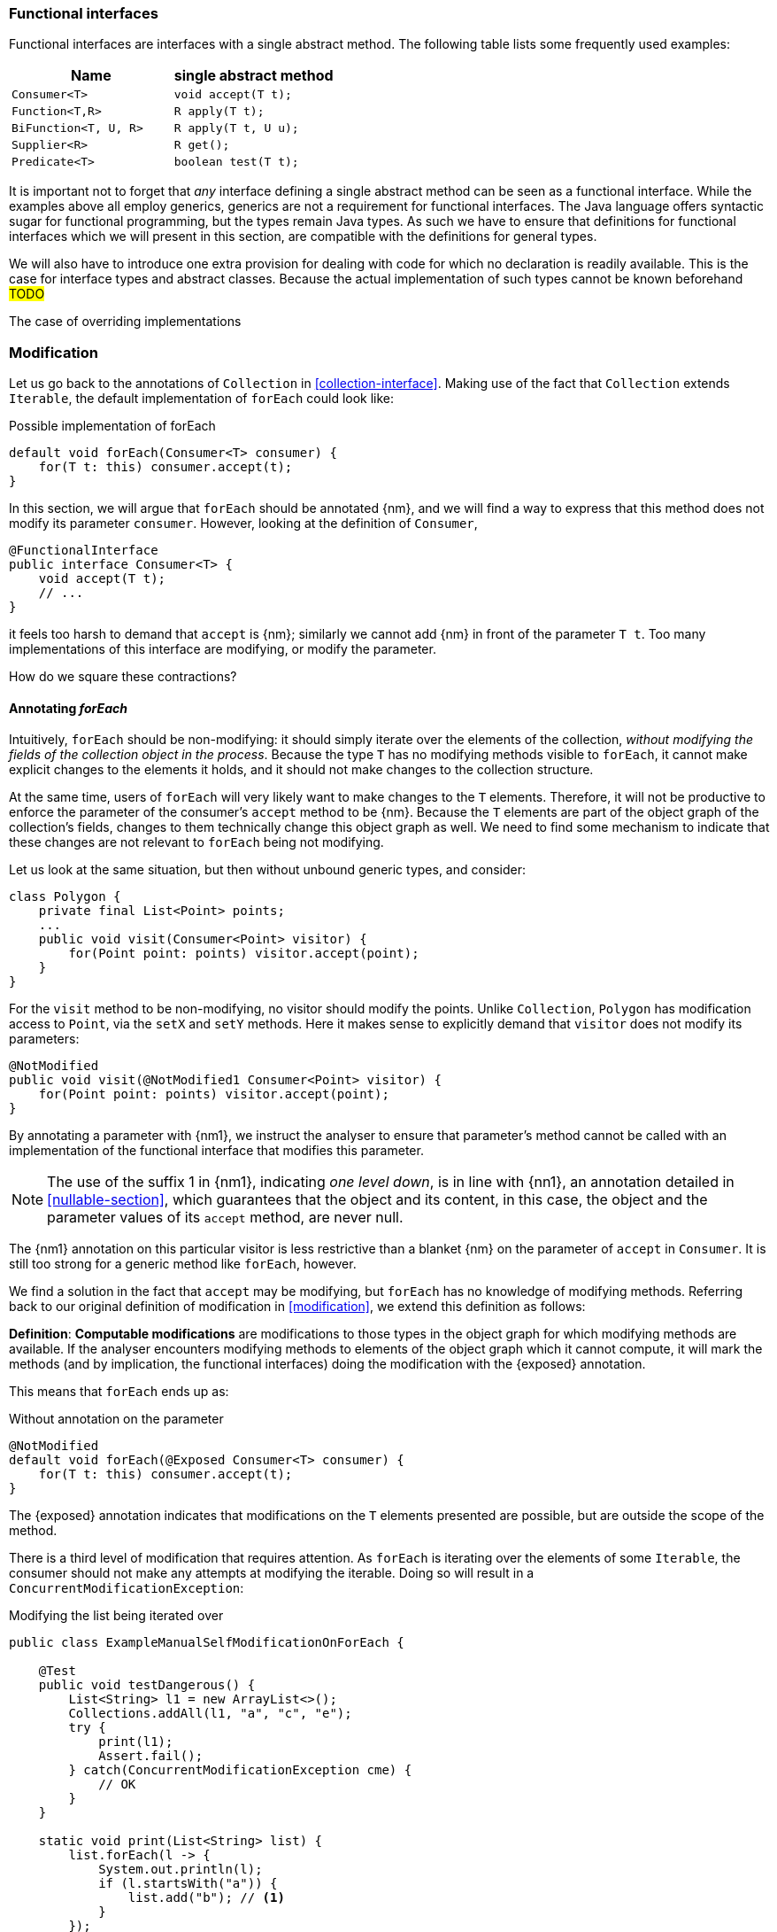 [#functional-interfaces]
=== Functional interfaces

Functional interfaces are interfaces with a single abstract method.
The following table lists some frequently used examples:

[options=header]
|===

| Name | single abstract method
| `Consumer<T>` | `void accept(T t);`
| `Function<T,R>` | `R apply(T t);`
| `BiFunction<T, U, R>` | `R apply(T t, U u);`
| `Supplier<R>` | `R get();`
| `Predicate<T>` | `boolean test(T t);`
|===

It is important not to forget that _any_ interface defining a single abstract method can be seen as a functional interface.
While the examples above all employ generics, generics are not a requirement for functional interfaces.
The Java language offers syntactic sugar for functional programming, but the types remain Java types.
As such we have to ensure that definitions for functional interfaces which we will present in this section, are compatible with the definitions for general types.

We will also have to introduce one extra provision for dealing with code for which no declaration is readily available.
This is the case for interface types and abstract classes.
Because the actual implementation of such types cannot be known beforehand #TODO#

The case of overriding implementations

=== Modification

Let us go back to the annotations of `Collection` in <<collection-interface>>.
Making use of the fact that `Collection` extends `Iterable`, the default implementation of `forEach` could look like:

.Possible implementation of forEach
[source,java]
----
default void forEach(Consumer<T> consumer) {
    for(T t: this) consumer.accept(t);
}
----

In this section, we will argue that `forEach` should be annotated {nm}, and we will find a way to express that this method does not modify its parameter `consumer`.
However, looking at the definition of `Consumer`,

[source,java]
----
@FunctionalInterface
public interface Consumer<T> {
    void accept(T t);
    // ...
}
----

it feels too harsh to demand that `accept` is {nm}; similarly we cannot add {nm} in front of the parameter `T t`.
Too many implementations of this interface are modifying, or modify the parameter.

How do we square these contractions?

==== Annotating _forEach_

Intuitively, `forEach` should be non-modifying: it should simply iterate over the elements of the collection, _without modifying the fields of the collection object in the process_.
Because the type `T` has no modifying methods visible to `forEach`, it cannot make explicit changes to the elements it holds, and it should not make changes to the collection structure.

At the same time, users of `forEach` will very likely want to make changes to the `T` elements.
Therefore, it will not be productive to enforce the parameter of the consumer's `accept` method to be {nm}.
Because the `T` elements are part of the object graph of the collection's fields, changes to them technically change this object graph as well.
We need to find some mechanism to indicate that these changes are not relevant to `forEach` being not modifying.

Let us look at the same situation, but then without unbound generic types, and consider:

[source,java]
----
class Polygon {
    private final List<Point> points;
    ...
    public void visit(Consumer<Point> visitor) {
        for(Point point: points) visitor.accept(point);
    }
}
----

For the `visit` method to be non-modifying, no visitor should modify the points.
Unlike `Collection`, `Polygon` has modification access to `Point`, via the `setX` and `setY` methods.
Here it makes sense to explicitly demand that `visitor` does not modify its parameters:

[source,java]
----
@NotModified
public void visit(@NotModified1 Consumer<Point> visitor) {
    for(Point point: points) visitor.accept(point);
}
----

By annotating a parameter with {nm1}, we instruct the analyser to ensure that parameter's method cannot be called with an implementation of the functional interface that modifies this parameter.

NOTE: The use of the suffix 1 in {nm1}, indicating _one level down_, is in line with {nn1}, an annotation detailed in <<nullable-section>>, which guarantees that the object and its content, in this case, the object and the parameter values of its `accept` method, are never null.

The {nm1} annotation on this particular visitor is less restrictive than a blanket {nm} on the parameter of `accept` in `Consumer`.
It is still too strong for a generic method like `forEach`, however.

We find a solution in the fact that `accept` may be modifying, but `forEach` has no knowledge of modifying methods.
Referring back to our original definition of modification in <<modification>>, we extend this definition as follows:

****
*Definition*: *Computable modifications* are modifications to those types in the object graph for which modifying methods are available.
If the analyser encounters modifying methods to elements of the object graph which it cannot compute, it will mark the methods (and by implication, the functional interfaces) doing the modification with the {exposed} annotation.
****

This means that `forEach` ends up as:

.Without annotation on the parameter
[source,java]
----
@NotModified
default void forEach(@Exposed Consumer<T> consumer) {
    for(T t: this) consumer.accept(t);
}
----

The {exposed} annotation indicates that modifications on the `T` elements presented are possible, but are outside the scope of the method.

There is a third level of modification that requires attention.
As `forEach` is iterating over the elements of some `Iterable`, the consumer should not make any attempts at modifying the iterable.
Doing so will result in a `ConcurrentModificationException`:

[source,java]
.Modifying the list being iterated over
----
public class ExampleManualSelfModificationOnForEach {

    @Test
    public void testDangerous() {
        List<String> l1 = new ArrayList<>();
        Collections.addAll(l1, "a", "c", "e");
        try {
            print(l1);
            Assert.fail();
        } catch(ConcurrentModificationException cme) {
            // OK
        }
    }

    static void print(List<String> list) {
        list.forEach(l -> {
            System.out.println(l);
            if (l.startsWith("a")) {
                list.add("b"); // <1>
            }
        });
    }
}
----
<1> The offending modifying method.

The {nm} annotation on `forEach` forces the analyser to reject modifying methods on its scope object.
If `forEach` were an implementation method to be analysed, rather than an interface method specification, the contracted annotation on the parameter has to be used:

.forEach as normal method
[source,java]
----
@NotModified // <1>
void forEach(@NotModified(type = CONTRACT) @Exposed Consumer<T> consumer) {
    for(T t: this) consumer.accept(t);
}
----
<1> The analyser infers this one, knowing the consumer cannot call self-modifying methods, and the `T` elements are free from modification as well.

==== Another example

We provide another example to clarify, making use of the `Counter` class defined a bit higher:

.Different ways of applying forEach
[source,java]
----
class ApplyingForEach {
    private static final Consumer<Counter> incrementer = Counter::increment;

    @NotModified1
    private static final Consumer<Counter> printer = counter -> {
        System.out.println("Counts to " + counter.getCounter());
    };

    static void incrementAll(@Modified Collection<Counter> counters) {
        counters.forEach(incrementer);
    }

    static void println(@NotModified Collection<Counter> counters) {
        counters.forEach(printer);
    }

    static void doSomethingModifying(@Modified Collection<Counter> counters,
            Consumer<Counter> consumer) {
        counters.forEach(consumer); // .forEach(c -> consumer.accept(c))
    }

    static void doSomethingNonModifying(@NotModified Collection<Counter> counters,
            @NotModified1(type = CONTRACT) Consumer<Counter> consumer) {
        counters.forEach(consumer);
    }

    static void forEach(@NotModified Collection<String> strings, Consumer<String> consumer) {
        strings.forEach(consumer);
    }
}
----

Observe that we now use {nm1} on fields, with the predictable meaning: the parameters of the field's single abstract method will not be modified.
The {e2immu} analyser can also attach this dynamic type annotation to methods which return a functional interface.

In the first two methods, the analyser knows which `Consumer` object will be handed to `forEach`.
It finds that in the first method the collection's object graph containing the counters will be modified.
In the second method, the same object graph will remain unchanged.

How does it do this?
By definition, for the parameter `counters` to be {modified} a modifying method needs to be applied to it.
This does not happen: `forEach` as a method is not modifying.
However, `forEach` feeds the elements of the collection into a modifying `accept` method, as indicated by the {exposed} annotation.
As such, the object graph of the collection, containing the individual elements, changes.

The {exposed} annotation on `forEach` links the consumer to the scope object of `forEach`: `counters`.
Because the argument to `forEach`, `incrementer`, is not explicitly {nm1}, it has to assume that modifications propagate into `counters`.
In the second case, the argument, `printer`, is explicitly {nm1}, which prevents modifications to take place because of the `forEach` method call.

In the third and fourth method, however, the implementation of the consumer comes from outside the type.
We cannot know whether the consumer will modify the collection's object graph.
In the fourth method, by annotating with {nm1}, the user shows intent, and asks the analyser to make sure the consumer's `accept` method is non-modifying.
As a consequence, the analyser computes that `counters` is {nm}.
In the third method this intent is absent, and the analyser must conclude that `doSomethingModifying` modifies `counters`.

The fifth case shows the strength of immutability.
Because strings are level 2 immutable, we know that no consumer can change the individual strings, and we know that `forEach` as a method is not modifying.

==== Annotating _consumer_

The `consumer` parameter of the `forEach` method can have a modifying single abstract method, or not.
This depends on whether `accept` makes modifications to its closure (the object graph of all fields of the implementation of the interface, including the variables of the enclosing type if there is one).

From the point of view of `Collection`, this closure will always be 'outside', i.e., not inside its own definition.
Only when that is the case, can we justify annotating with {modified}.

Consider the following simpler example, again employing `Counter`:

[source,java]
----
class OneOrOther {
    private final Counter = new Counter();

    @Modified // <1>
    private final Supplier<Integer> addOne = () -> counter.increment();

    @Modified // <2>
    public int increment() {
        return addOne.get();
    }
}
----
<1> `addOne` is {modified} because there is a method that calls one of its modifying methods.
<2> `next` is {modified} because `addOne.get()` modifies.

In this modifying situation, `addOne` is simply a modifying method in disguise.
The modification status of the single abstract method can only be seen in the following representation:

[source,java]
----
@Modified
private final Supplier<Integer> addOne = new Supplier() {

    @Modified // <1>
    public Integer get() {
        return counter.increment();
    }
}
----
<1> This annotation is not visible using the lambda syntax.

==== Summary

In tabular form,

.Annotations of an object of function interface (return) type with modifying SAM
[options=header]
|===
| The annotation on ... | parameter | field | method
| {modified} | is the norm when the method applies SAM, because SAM is modifying | *with declaration*: if it changes other fields; is the norm otherwise (assume self-modification) | N/A
| {nm} | *contracted*: no implementations with SAMs allowed that modify this scope: overrides {modified} on SAM; can co-exist with {exposed} | *with declaration*: if it does not modify other fields; *contracted*: via linking, enforce that no implementation has a self-modifying SAM | N/A
| {exposed} | modifications to the parameters are out of scope, which helps non-modification of the method: overrides {modified} on SAM's parameters; no effect on argument | modifying SAM only takes objects with out-of-scope modifications, across all usages; does not exclude {nm}, {modified} | Return type: FI returned has a modifying SAM which only takes objects with out-of-scope modifications in this method
| {nm1} | *contracted*: no implementations which modify their parameters allowed; sets SAM's parameters to {nm}: can co-exist with {nm}, stronger than {exposed} | computed via declaration or linking;  does not exclude {nm}, {modified} |  Return type: computed via declaration or linking
|===

It is important to note that all modifications relating to a scope are relating to the scope of the type in which the declaration takes place.

The {modified} annotation on a method with functional interface type parameters is the norm when these parameters are applied to part of the fields' object graph, because their SAM's parameter is {modified}.

When {nm} is _contracted_ on a method with functional interface type parameters, the analyser will enforce that the method receives no argument which is an implementation which calls self-modifying methods.
Apart from implying all other non-modification rules, this is equivalent to contracting {nm} on all parameters of a functional interface type.

As for the _computation_ of {nm} on these methods, {exposed} causes the analyser to ignore modifying parameters in SAMs.

=== Immutability

Now we must verify when and how functional interfaces are compatible with the rules of level 2 immutability.

The first rule states that fields must be {nm}.
This is also relevant in the case for functional types, when they are defined in the type:

.Example with functional type, modifying at the single abstract method level
[source,java]
----
class SetBasedContainer6<T> {
    private final Set<T> data;
    private final Consumer<T> consumer = t -> data.add(t);
    public SetBasedContainer3(Set<T> ts) {
        this.data = new HashSet<>(ts);
    }
    public void add(T t) {
        consumer.accept(t);
    }
}
----

In this example, the consumer modifies `data`, hence `add` is a modifying method.
The type cannot be level 2 immutable, the underlying cause being that the single abstract method of the field `consumer`
is modifying.

We argue (for now, without being able to motivate too rigorously) that most functional types should not be counted as support data:
they do not provide 'support space' for the simpler types that the class is dealing with.

Parameters of functional interface type are important to the independence rules of support data fields, however.
We have seen that a visitor pattern exposes elements for modification outside the type.
In reactive frameworks, like https://vertx.io[vertx.io], functional interface parameters are the default means of 'returning' or propagating values.

The independence rules for support data exist to ensure that the support data cannot be modified outside the type.
One would think to add a specific rule for parameters of functional interface type, such as "A method is independent when for each of its parameters of functional interface type, the objects linking to the arguments of the single abstract method must not link to the fields of the class." However, it turns out that {nm1} and the first rule of level 2 immutability take care of the situation.

Consider the following three methods added to an example from above:

.Modification of v3 as defined above
[source,java]
----
class SetBasedContainer3_3<T> {
    private final Set<T> data;

    public SetBasedContainer3(Set<T> ts) {
        this.data = new HashSet<>(ts);
    }

    public Stream<T> stream() {
        return data.stream();
    }

    public void unsafeVisit(Consumer<Set<T>> consumer) {
        consumer.accept(data); // <1>
    }

    public void safeVisit1(@NotModified1 Consumer<Set<T>> consumer) {
        consumer.accept(data); // <2>
    }

    public void safeVisit2(Consumer<T> consumer) {
        data.forEach(consumer); // <3>
    }
}
----
<1> The consumer exposes the support data field `data` to the outside world.
<2> The consumer exposes the support data field `data` safely.
<3> The consumer exposes `T` elements to the outside world.

In the first case, the consumer is not {nm1}, so `accept` has a parameter which is {modified}.
Therefore, sending `data` as an argument to such a parameter causes modifications, which makes `data` {modified}, which in turn violates the first rule.

The method `safeVisit1` exposes the support data to the outside world, with a guarantee from the analyser that no code can modify it.
This would again violate the tentative independence rule imagined above; however, it seems a perfectly safe thing to do: the analyser will guarantee that the consumer does not modify the whole support data's object graph.

In the third case, we first observe that `forEach` does not modify `data` because it is not a modifying method.
As explained in <<linking-part2>>, we observe that the `forEach` method does not link `data` to `consumer`.
However, because of the {exposed} annotation, it exposes elements of type `T` to the outside world.
This is compatible with level 2 immutability rules for fields that are not support data.

We conclude that no specific rules need adding or tweaking to the definition of level 2 immutability because of functional interfaces.
On the other hand, we are due a more detailed explanation of how to compute linking and exposure.




==== Abstract methods

In terms of modification, abstract methods can in theory be either: it depends on the concrete implementation.
Sometimes we can contract them, as in the case of a collection's methods; otherwise, we explicitly want to avoid contracting, as for functional interfaces.

Elsewhere, we've argued that inside the method calling an abstract method which has arrived as a parameter, the abstract method can be treated as _non modifying_.
The effect will be on the object of the concrete instance that was passed on as argument.
Therefore, we annotate the parameter with {propagateModification}, to inform the analyser that modification needs to assessed at the point where the concrete implementation is passed on as argument to the parameter.

[source,java]
----
interface T {
    @Modified
    void doSomething();
    @NotModified
    void print();
}

interface Consumer {
  // Method unmarked
  void accept(T t); // Parameter t unmarked
}

class SomeContainer {
  private T someT;
  ....
  @NotModified
  public void forEach(@PropagateModification Consumer consumer) {
    consumer.accept(someT); // internally, non-modifying action
  }
  ...
}

public void loop1(SomeContainer sc) {
    sc.forEach(T::doSomething); // changes to T object in SomeContainer
}

public void loop2(SomeContainer sc) {
    sc.forEach(T::print); // no changes to T object in SomeContainer
}

public void loop3(@Modified1 SomeContainer sc) {
    sc.forEach(this::someModifyingAction); // changes to 'this', not to T object
}

@Modified
public void someModifyingAction(@NotModified T t) { ... }
----

In `loop1` and `loop2` no modifying method is called on `sc`, so according to the rules of modification, the parameter `sc` is {nm}.
However, because of the  {propagateModification} on the consumer, we know that inside `sc`, some object will be changed.
This, we indicate with {m1}:

[source,java]
----
public static void loop1(@Modified1 SomeContainer sc) {
    sc.forEach(T::doSomething); // changes to T object in SomeContainer
}
----

#TODO# situation is different when `accept` takes another parameter (instead of a field) as argument.

#TODO# situation where a field is modified.

In `loop2`, {nm1} is implicitly present.
We can contract the latter annotation instead of computing {propagateModification}:

[source,java]
----
class SomeContainer {
  private T someT;
  ....
  @NotModified
  public void forEach(@NotModified1 Consumer consumer) {
    consumer.accept(someT); // internally, non-modifying action
  }
  ...
}
----

If we define it to indicate that concrete consumers cannot modify their parameters, the implementors of `forEach` are guaranteed that no changes to `someT` take place.
In this way they can avoid the independence requirement for level 2 immutability.

#TODO# inconsistency?
No. {modified} means that a change on the object, or subgraph.
{m1} indicates no change on object, only subgraph.
{nm} {m1} means that the change is only in the subgraph.
{modified} {nm1} means that the change is only in the object, not in the subgraph.

Summarising what we currently have:

====
{propagateModification} is used on parameters of types with at least one abstract method, to indicate that this abstract method has been called inside the method.
The argument of the abstract method is not a constant, and is not linked to another parameter.

{m1} is used when there is a potential modification on objects held by the object annotated.

====

NOTE: Attentive readers feel that they are facing a full-blown recursion here.
However, software developers are humans as well, and will not work easily with 3rd, 4th level functions.
We will stick to one, and later maybe a second level; after all, we're trying to make a practical tool and not a theoretically closed system.
There are too many combinations possible, even if we restrict to one level.

==== Example: iterators

An iterator can never be a level 2 immutable object: it has to hold state.

[source,java]
----
interface Iterator<T> {
    @Modified boolean hasNext();

    @Modified T next();

    @Modified default void remove() { throw new UnsupportedOperationException(); }

    @Modified // computed
    default void forEachRemaining(@PropagateModification Consumer<T> action) {
        while(hasNext()) action.accept(next());
    }
}
----

The nature of `remove` is radically different from that of the `next`, `hasNext` combo, however.
An iterator is independent of the type it iterates over: the modifications made by `next` and `hasNext` are restricted to the iterator itself, whereas the modification made by `remove` plans to modify the underlying type.

.Iterator, attempt 2
[source,java]
----
interface Iterator<T> {
    @Modified @NotModified1 boolean hasNext();

    @Modified @NotModified1 T next();

    @Modified @Modified1 default void remove() { throw new UnsupportedOperationException(); }

    @Modified // computed
    default void forEachRemaining(@PropagateModification Consumer<T> action) {
        while(hasNext()) action.accept(next());
    }
}
----



